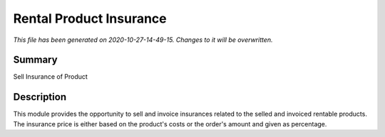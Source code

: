Rental Product Insurance
====================================================

*This file has been generated on 2020-10-27-14-49-15. Changes to it will be overwritten.*

Summary
-------

Sell Insurance of Product

Description
-----------

This module provides the opportunity to sell and invoice insurances related to the selled and invoiced rentable products.
The insurance price is either based on the product's costs or the order's amount and given as percentage.

